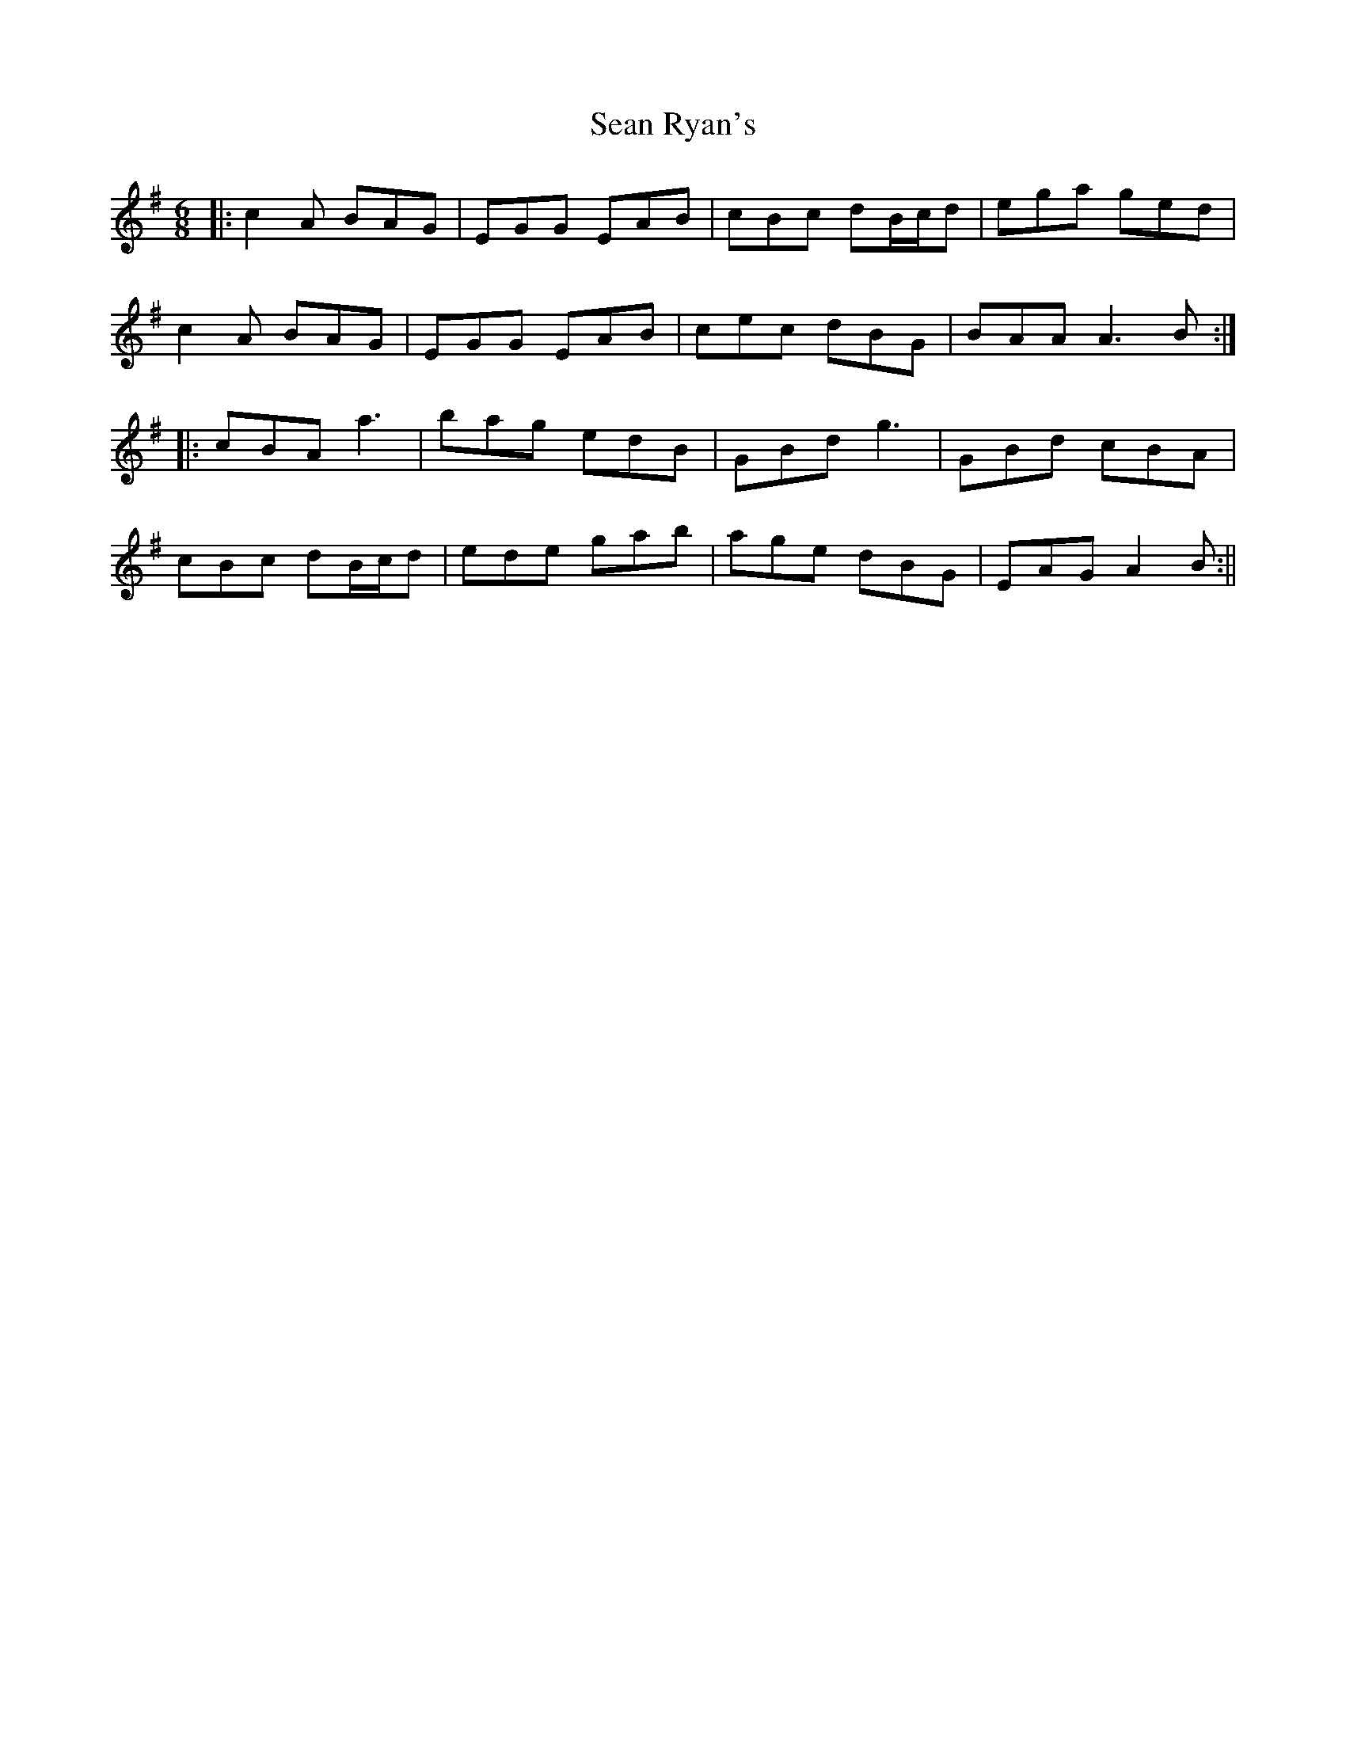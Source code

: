 X: 1
T: Sean Ryan's
Z: JACKB
S: https://thesession.org/tunes/14238#setting25908
R: jig
M: 6/8
L: 1/8
K: Ador
|:c2A BAG|EGG EAB|cBc dB/c/d|ega ged|
c2A BAG|EGG EAB|cec dBG|BAA A3B:|
|:cBA a3|bag edB|GBd g3|GBd cBA|
cBc dB/c/d|ede gab|age dBG|EAG A2B:||
